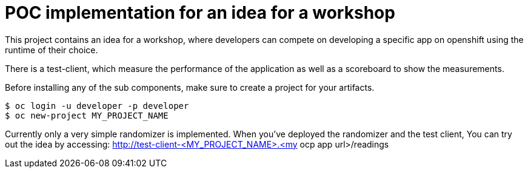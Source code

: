 = POC implementation for an idea for a workshop

This project contains an idea for a workshop, where developers can compete on developing a specific app on openshift using the runtime of their choice.

There is a test-client, which measure the performance of the application as well as a scoreboard to show the measurements.

Before installing any of the sub components, make sure to create a project for your artifacts.
----
$ oc login -u developer -p developer
$ oc new-project MY_PROJECT_NAME
----

Currently only a very simple randomizer is implemented. When you've deployed the randomizer and the test client, You can try out the idea by accessing:
http://test-client-<MY_PROJECT_NAME>.<my ocp app url>/readings
